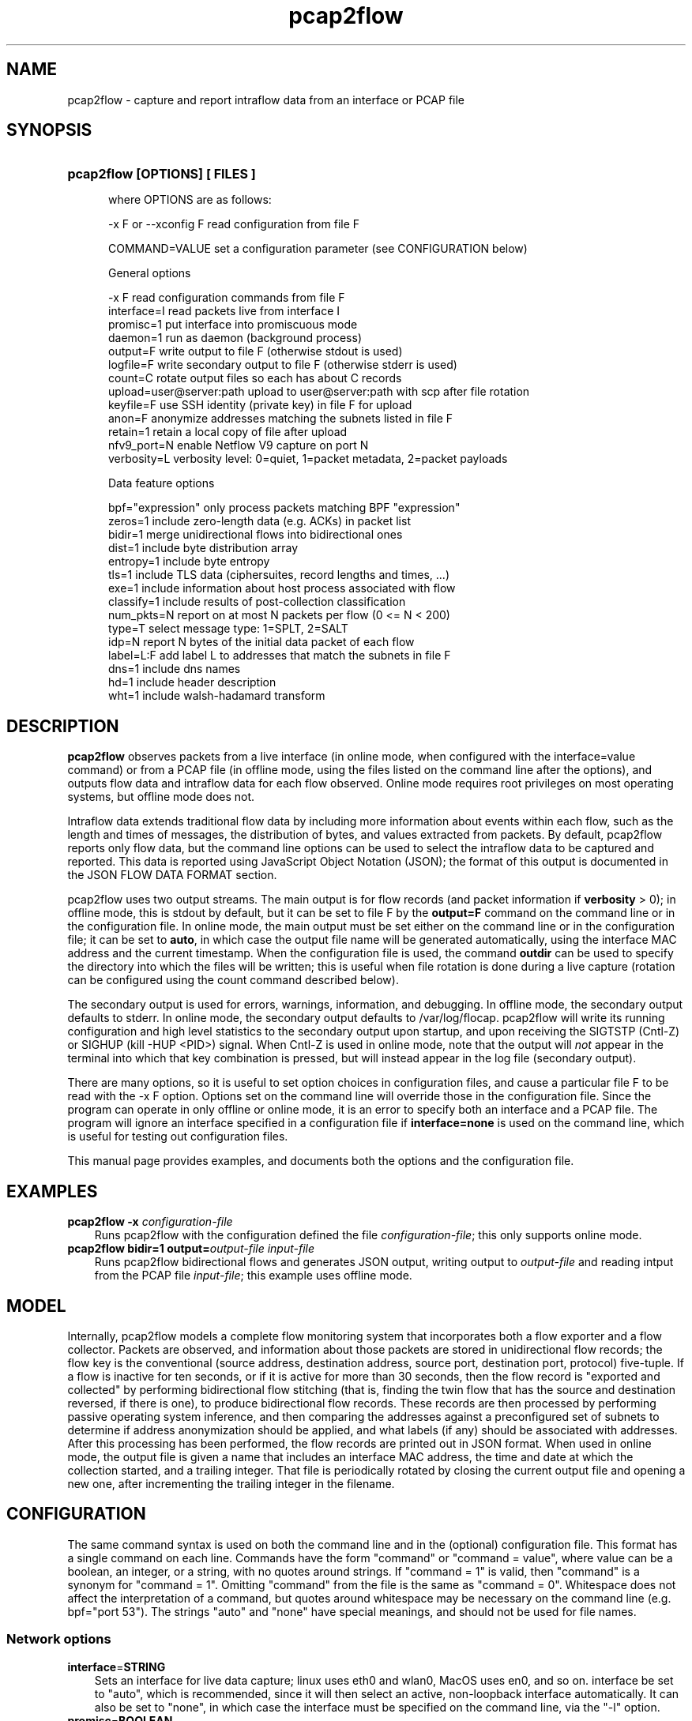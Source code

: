.TH pcap2flow 1 2015\-8\-02 "" ""
.SH NAME
pcap2flow \- capture and report intraflow data from an interface or PCAP file
.SH SYNOPSIS
.HP 5
.B pcap2flow [OPTIONS] [ FILES ]

where OPTIONS are as follows:

  \-x F or \-\-xconfig F        read configuration from file F

  COMMAND=VALUE              set a configuration parameter (see CONFIGURATION below) 

General options

  -x F                       read configuration commands from file F
  interface=I                read packets live from interface I
  promisc=1                  put interface into promiscuous mode
  daemon=1                   run as daemon (background process)
  output=F                   write output to file F (otherwise stdout is used)
  logfile=F                  write secondary output to file F (otherwise stderr is used)
  count=C                    rotate output files so each has about C records
  upload=user@server:path    upload to user@server:path with scp after file rotation
  keyfile=F                  use SSH identity (private key) in file F for upload
  anon=F                     anonymize addresses matching the subnets listed in file F
  retain=1                   retain a local copy of file after upload
  nfv9_port=N                enable Netflow V9 capture on port N
  verbosity=L                verbosity level: 0=quiet, 1=packet metadata, 2=packet payloads

Data feature options

  bpf="expression"           only process packets matching BPF "expression"
  zeros=1                    include zero-length data (e.g. ACKs) in packet list
  bidir=1                    merge unidirectional flows into bidirectional ones
  dist=1                     include byte distribution array
  entropy=1                  include byte entropy
  tls=1                      include TLS data (ciphersuites, record lengths and times, ...)
  exe=1                      include information about host process associated with flow
  classify=1                 include results of post-collection classification
  num_pkts=N                 report on at most N packets per flow (0 <= N < 200)
  type=T                     select message type: 1=SPLT, 2=SALT
  idp=N                      report N bytes of the initial data packet of each flow
  label=L:F                  add label L to addresses that match the subnets in file F
  dns=1                      include dns names
  hd=1                       include header description
  wht=1                      include walsh-hadamard transform


.SH DESCRIPTION
.B pcap2flow
observes packets from a live interface (in online mode, when
configured with the interface=value command) or from a PCAP file (in
offline mode, using the files listed on the command line after the
options), and outputs flow data and intraflow data for each flow
observed.  Online mode requires root privileges on most operating
systems, but offline mode does not.

Intraflow data extends traditional flow data by including more
information about events within each flow, such as the length and
times of messages, the distribution of bytes, and values extracted
from packets.  By default, pcap2flow reports only flow data, but the
command line options can be used to select the intraflow data to be
captured and reported.  This data is reported using JavaScript Object
Notation (JSON); the format of this output is documented in the JSON
FLOW DATA FORMAT section.

pcap2flow uses two output streams.  The main output is for flow
records (and packet information if \fBverbosity\fR > 0); in offline
mode, this is stdout by default, but it can be set to file F by the
\fBoutput=F\fR command on the command line or in the configuration
file.  In online mode, the main output must be set either on the
command line or in the configuration file; it can be set to
\fBauto\fR, in which case the output file name will be generated
automatically, using the interface MAC address and the current
timestamp.  When the configuration file is used, the command
\fBoutdir\fR can be used to specify the directory into which the files
will be written; this is useful when file rotation is done during a
live capture (rotation can be configured using the count command
described below).

The secondary output is used for errors, warnings, information, and
debugging.  In offline mode, the secondary output defaults to stderr.
In online mode, the secondary output defaults to /var/log/flocap.
pcap2flow will write its running configuration and high level
statistics to the secondary output upon startup, and upon receiving
the SIGTSTP (Cntl-Z) or SIGHUP (kill -HUP <PID>) signal.  When Cntl-Z
is used in online mode, note that the output will \fInot\fR appear in
the terminal into which that key combination is pressed, but will
instead appear in the log file (secondary output).

There are many options, so it is useful to set option choices in
configuration files, and cause a particular file F to be read with the
-x F option.  Options set on the command line will override those in
the configuration file.  Since the program can operate in only offline
or online mode, it is an error to specify both an interface and a PCAP
file.  The program will ignore an interface specified in a
configuration file if \fBinterface=none\fR is used on the command
line, which is useful for testing out configuration files.

This manual page provides examples, and documents both the options and
the configuration file.  

.SH EXAMPLES
.TP 3
.B pcap2flow \-x \fIconfiguration\-file \fR 
Runs pcap2flow with the configuration defined the file
\fIconfiguration\-file\fR; this only supports online mode.

.TP 3
.B pcap2flow bidir=1 output=\fIoutput\-file \fR \fIinput\-file \fR 
Runs pcap2flow bidirectional flows and generates JSON output, writing
output to \fIoutput\-file\fR and reading intput from the PCAP file
\fIinput\-file\fR; this example uses offline mode.

.RE
.PD

.SH MODEL

Internally, pcap2flow models a complete flow monitoring system that
incorporates both a flow exporter and a flow collector.  Packets are
observed, and information about those packets are stored in
unidirectional flow records; the flow key is the conventional (source
address, destination address, source port, destination port, protocol)
five-tuple.  If a flow is inactive for ten seconds, or if it is active
for more than 30 seconds, then the flow record is "exported and
collected" by performing bidirectional flow stitching (that is,
finding the twin flow that has the source and destination reversed, if
there is one), to produce bidirectional flow records.  These records
are then processed by performing passive operating system inference,
and then comparing the addresses against a preconfigured set of subnets
to determine if address anonymization should be applied, and what
labels (if any) should be associated with addresses.  After this
processing has been performed, the flow records are printed out in
JSON format.  When used in online mode, the output file is given a
name that includes an interface MAC address, the time and date at
which the collection started, and a trailing integer.  That file is
periodically rotated by closing the current output file and opening a
new one, after incrementing the trailing integer in the filename.


.SH CONFIGURATION

The same command syntax is used on both the command line and in the
(optional) configuration file.  This format has a single command on
each line.  Commands have the form "command" or "command = value",
where value can be a boolean, an integer, or a string, with no quotes
around strings.  If "command = 1" is valid, then "command" is a
synonym for "command = 1".  Omitting "command" from the file is the
same as "command = 0".  Whitespace does not affect the interpretation
of a command, but quotes around whitespace may be necessary on the
command line (e.g. bpf="port 53").  The strings "auto" and "none" have
special meanings, and should not be used for file names.

.SS "Network options"
.TP 3
.BR interface = STRING
Sets an interface for live data capture; linux uses eth0 and wlan0,
MacOS uses en0, and so on.  interface be set to "auto", which is
recommended, since it will then select an active, non-loopback
interface automatically.  It can also be set to "none", in which case
the interface must be specified on the command line, via the "-l"
option.

.TP 3
.BR promisc = BOOLEAN
Promiscuous mode will monitor traffic sent to any destination, not
just the observation point.

.SS "Output options"
.TP 3
.BR output = STRING
Sets the main output (the file to which flow records are written).  It
can be set to "auto", in which case the output file name will be
generated automatically, based on the interface MAC address and the
current timestamp.

.TP 3
.BR outdir = STRING
Sets the directory to which flow record output files are written;
outdir=/var/flocap is the default when used as a daemon.

.TP 3
.BR logfile = STRING
Sets the secondary output, which is used for errors, warnings,
information, and debugging statements.  logfile=stderr is the default.

.TP 3
.BR count = INTEGER
Sets the number of flow records that will be obtained before the
capture file is rotated; if this number is nonzero, then files will be
rotated, and the n-th output file will have "-n" appended to it.  If
count=0, then file rotation will not be done.

.TP 3
.BR upload = STRING
Sets the SSH/SCP user and server, in the form user@server:path; if
this parameter is set, then capture files will be uploaded to
\fIserver\fR after rotation, using the account associated with
\fIuser\fR, and copying the file to the location \fIpath\fR.  It may
be necessary to provide the SSH identity information using the keyfile
command (see below).

.TP 3
.BR keyfile = STRING
This command sets the SSH identity (private key) file used to
authenticate to the "upload" server; the corresponding public key file
must be present in the ~/.ssh/authorized_hosts file on that server.
In daemon mode, the default identity file is kept in
/etc/flocap/upload-key.

If you need to generate an SSH identity, you can use the command
ssh-keygen -b 2048 -f upload-key -P "", which generates a 2048-bit RSA
key and stores the private key in upload-key and the public key in
upload-key.pub.  The public key from the latter file should be copied
into the authorized_hosts file of the user on the upload server.

.TP 3
.BR retain = BOOLEAN
retain=1 causes a local copy of the capture file to be retained after
it is uploaded; currently, it is not possible to set retain=0.

.SS "Data options"

.TP 3
.BR bidir = BOOLEAN
bidir=1 causes flow stitching between directions to take place, so
that flows will be reported as bidirectional.  Flows with no matching
reverse-direction twin will still be reported as unidirectional, of
course.

.SS "Sequence of Packet Lengths and Times (SPLT) and Sequence of Application Lengths and Times (SALT) options"

Message lengths and times are reported in the JSON "non_norm_stats"
field.  These options control the details about what messages are
reported on.

.TP 3
.BR type = INTEGER
type=1 is SPLT, type = 2 is SALT.   This option may be modified in the future.

.TP 3
.BR num_pkts = INTEGER
The command num_pkts sets the maximum number of entries in the SALT
and SPLT arrays; it can be set to 0, or up to 200 (depending on
compilation options).  If num_pkts=0, then no lengths and times will
be reported at all.  The default value is num_pkts=50.

.TP 3
.BR zeros = BOOLEAN
The command zeros=1 causes the zero-length messages (such as the
initial TCP handshake messages, and TCP ACKs that contain no data) to
be included in length and time arrays.  Otherwise, messages with zero
length data are not included.  The default is zeros=0.

.SS "Byte Distribution options"

The Byte Distribution is a 256-element array that contains the sample distribution
of the bytes within the data portion of each flow.  

.TP 3
.BR dist = BOOLEAN
The command dist=1 causes the byte distribution to be reported.   The
default value is dist=0.

.TP 3
.BR entropy = BOOLEAN
The command entropy=1 causes the entropy of the byte distribution to
be reported.  The entropy can be reported even when the byte
distribution is not reported.  The default value is entropy=0.

.SS "Transport Layer Security (TLS) options"

.TP 3
.BR tls = BOOLEAN 
The command tls=1 causes TLS data to be output.  The default value is
tls=0.  When tls=1, port 443 (HTTPS) is processed as SSL3.0/TLS
traffic, and the lengths and arrival times of each TLS record is
reported, along with the selected ciphersuite (scs) and the list of
offered ciphersuites (cs), the TLS Version (tls_iv and tls_ov), the
inbound and outbound TLS Session ID (isid and osid, respectively), and
the inbound and outbound TLS Random (tls_irandom and tls_orandom).

.SS "Initial Data Packet (IDP)"

.TP 3
.BR idp = INTEGER 
The command idp=<num> causes <num> bytes of the initial data packet of
each unidirectional flow to be reported.  Setting idp=0 causes no such
data to be reported.  A good example is idp=1460, which mimics the
amount of data that can be taken from a packet and then carried across
a 1500-byte MTU via a 40-byte encapsulation.

.b WARNING
the command idp=1 does turn on IDP reporting, but it only reports a
single byte of the initial data pakcet, which is not very useful.  



.SS "Passive Operating System inference"

By default, the operating system will be estimated and reported.  This
estimate is made by applying a set of rules to some of the IP and TCP
header data elements.

.SS "Traffic Selection"

.TP 3
.BR bpf = STRING
This command sets a traffic filter to select traffic that matches the
Berkeley Packet Filter (BPF) expression provided in the string.  The
string argument may contain whitespace, and it must not be surrounded
by quotes in the configuration file.  The filter must not specificy
traffic that is not IP-based.  For example, to report only on HTTPS
traffic, the configuration file should include the command "bpf = tcp
port 443", and to report only communication to and from a particular
host, "bpf = ip host 216.34.181.45" can be used.  To observe all IP
traffic, leave bfp unset, or set it to "none", which is the default.

.SS "Anonymization"

.TP 3
.BR anon = STRING
This command sets the anonymization subnet file; the program reads in
that file and then anonymizes all addresses that match those subnets,
by applying AES encryption to those addresses before they are included
in any output.  If anon=none, then no anonymization is performed; this
is the default.

Each line of the anonymization subnet file must contain an IP subnet
in CIDR notation (W.X.Y.Z/N), with no non-whitespace characters
preceeding the subnet on the line.  For instance, the following
file contains the RFC 1918 private subnets:

   10.0.0.0/8         #  RFC 1918 address space
   172.16.0.0/12      #  RFC 1918 address space
   192.168.0.0/16     #  RFC 1918 address space

.SS  Verbosity

.TP 3
.BR verbosity = NUMBER
The verbosity command sets the level of detail provided on the main
output:
 
  verbosity = 0 -> silent
  verbosity = 1 -> report a summary of each packet
  verbosity = 2 -> report on all data of each packet

The default is verbosity=0.  You probably want to use the default for
everything except for troubleshooting.

.SH JSON FLOW DATA FORMAT

The main output of this program uses Java Script Object Notation
(JSON).  That output consists of a "metadata" object, which describes
the data collection, and an array for "flow" objects.  The metadata
object reproduces all of the configuration options that were used
during collection, as well as the version of the program.  Each flow
object describes a flow between a single source and a single
destination address/port pair.  The JSON schema is available in the
file "json" in the main joy directory of the source code package, and
it is reproduced below for convenience (with apologies for the
effects of man page formatting).

{

    "$schema": "http://json-schema.org/draft-04/schema#",

    "type" : "object",

    "properties" : {

        "appflows" : {

            "type" : "array",

            "items" : 

            {

                "type" : "object",

                "properties" : {

                    "flow" : {"type" : "object",

                              "properties" : {

                                  "sa" : {"type" : "string",

                                          "description" : "IP Source Address, as a string. It MAY be in dotted quad notation, e.g. \"10.0.2.15\", or it MAY be an arbitrary hexadecimal JSON string, which will be the case when anonymization is used."

                                         },

                                  "da" : {"type" : "string",

                                          "description" : "IP Destination Address, as a string. Its format is identical to the IP Source Address."

                                         },

                                  "x" : {"type" : "string",

                                         "description" : "Timeout. a: active, i: inactive."

                                        },

                                  "scs" : {"type" : "string",

                                           "description" : "The selected ciphersuite from a TLS session, as four hexadecimal characters expressed as a JSON string, e.g. \"c00a\". This value is sent only by a TLS server."

                                          },

                                  "pr" : {"type" : "number",

                                          "description" : "IP Protocol number, as a JSON number. 6=tcp, 17=udp, and so on."

                                         },

                                  "sp" : {"type" : "number",

                                          "description" : "TCP or UDP Source Port, as a JSON number."

                                         },

                                  "dp" : {"type" : "number",

                                          "description" : "TCP or UDP Destination Port, as a JSON number."

                                         },

                                  "ob" : {"type" : "number",

                                          "description" : "Number of bytes of outbound (source to destination) traffic, as a JSON number."

                                         },

                                  "op" : {"type" : "number",

                                          "description" : "Number of packets of outbound (source to destination) traffic, as a JSON number."

                                         },

                                  "ib" : {"type" : "number",

                                          "description" : "Number of bytes of inbound (destination to source) traffic, as a JSON number."

                                         },

                                  "ip" : {"type" : "number",

                                          "description" : "Number of packets of inbound (destination to source) traffic, as a JSON number."

                                         },

                                  "ts" : {"type" : "number",

                                          "description" : "Start time of the flow expressed as the number of seconds since the epoch (00:00:00 UTC, Thursday, 1 January 1970), as a JSON number. It SHOULD include a decimal part, and provide at least millisecond precision, e.g. 1411732528.590115"

                                         },

                                  "te" : {"type" : "number",

                                          "description" : "End time of the flow expressed in the same way as the start time."

                                         },

                                  "be" : {"type" : "number",

                                          "description" : "The empirical byte entropy estimate, expressed as a JSON number.  The number MUST be between 0.0 and 8.0."

                                         },

                                  "tls_iv" : {"type" : "number",

                                              "description" : "Inbound TLS version, expressed as a JSON number, with the same mapping as the outbound TLS version."

                                             },

                                  "tls_ov" : {"type" : "number",

                                              "description" : "Outbound TLS version, expressed as a JSON number. These numbers map onto SSL/TLS versions as follows: unknown = 0, SSLv2 = 1, SSLv3 = 2, TLS1.0 = 3, TLS1.1 = 4, TLS1.2 = 5."

                                             },

                                  "ottl" : {"type" : "number",

                                            "description" : "The smallest outbound (source to destination) IP Time To Live (TTL) value observed for all packets in a flow."

                                           },

                                  "ittl" : {"type" : "number",

                                            "description" : "The smallest inbound (destination to source) IP Time To Live (TTL) value observed for all packets in a flow."

                                           },

                                  "oidp" : {"type" : "string",

                                            "description" : "The outbound initial data packet, including the IP header and all layers above it, expressed as a hexadecimal value in a JSON string.  For example, \"iidp\": 450000300268000080019758ac1047ebac1001010000a8e214180000e8d27a99d108000000000000000000001090fdff."

                                           },

                                  "oidp_len" : {"type" : "number",

						"description" : "The number of bytes in the outbound initial data packet."

                                               },

                                  "iidp" : {"type" : "string",

                                            "description" : "The inbound initial data packet, including the IP header and all layers above it, expressed as a hexadecimal value in a JSON string."

                                           },

                                  "iidp_len" : {"type" : "number",

						"description" : "The number of bytes in the inbound initial data packet."

                                               },

                                  "sos" : {"type" : "string",

                                           "description" : "The operating system associated with the source address, as a JSON string."

                                          },

                                  "dos" : {"type" : "string",

                                           "description" : "The operating system associated with the destination address, as a JSON string."

                                          },

                                  "tls_osid" : {"type" : "string",

						"description" : "The outbound TLS Session Identifier (SID)."

                                               },

                                  "tls_isid" : {"type" : "string",

						"description" : "The inbound TLS Session Identifier (SID)."

                                               },

                                  "bd" : {"type" : "array",

                                          "items" : {"type" : "number"},

                                          "description" : "Byte Distribution"

                                         },

                                  "cs" : {"type" : "array",

                                          "items" : {"type" : "string"},

                                          "description" : "The offered ciphersuites from a TLS session, expressed as a JSON array, each element of which is a JSON string containing four hexadecimal characters."

                                         },

                                  "non_norm_stats" : {"type" : "array",

                                                      "items" : {"type" : "object",

                                                                 "properties" : {

                                                                     "b" : {"type" : "number"},

                                                                     "dir" : {"type" : "string"},

                                                                     "ipt" : {"type" : "number"}

                                                                 }

                                                                },

                                                      "description" : "A JSON array of packet objects. Each packet object contains the number of bytes of data in the packet, expressed as the JSON number \"b\", the JSON string \"<\" or \">\" to indicate inbound or outbound directions, respectively, and the number of milliseconds between the arrival of this packet and the previous packet, expressed as the JSON number \"ipt\". An example of a packet object is {\"b\": 873, \"dir\": \">\", \"ipt\": 121 }.  The old name for this element is \"non_norm_stats\"."

                                                     },

                                  "tls" : {"type" : "array",

                                           "items" : {"type" : "object",

                                                      "properties" : {

                                                          "b" : {"type" : "number"},

                                                          "dir" : {"type" : "string"},

                                                          "ipt" : {"type" : "number"}

                                                      }

                                                     },

                                           "description" : "The TLS records, expressed as a JSON array of TLS record objects. Those objects have a format that is similar to packet objects."

                                          }

                              },

                              "additionalProperties":False

                             }

                }

            }

            

        },

        "metadata" : {"type" : "object",

                      "properties" : {

                          "userid" : {"type" : "string",

                                      "description" : "Identifier for the user collecting the flows."

				     },

                          "mac_address" : {"type" : "string",

					   "description" : "MAC address for the device collecting the flows."

					  },

                          "date" : {"type" : "number",

                                    "description" : "Date the flows were collected. In Unix time (seconds since January 1, 1970)."

				   },

                          "version" : {"type" : "string",

                                       "description" : "Version number of pcap2flow used to collect the flows."

				      },

                          "config_options" : {"type" : "object",

                                              "properties" : {

                                                  "b" : {"type" : "number",

                                                         "description" : "1: merge unidirectional flows into bidirectional ones. 0: do not merge."

							},

                                                  "j" : {"type" : "number",

                                                         "description" : "1: output flow data in JSON format. 0: do not output in JSON format."

							},

                                                  "d" : {"type" : "number",

                                                         "description" : "1: include byte distribution array. 0: do not collect byte distribution."

							},

                                                  "e" : {"type" : "number",

                                                         "description" : "1: include entropy. 0: do not collect entropy."

							},

                                                  "w" : {"type" : "number",

                                                         "description" : "1: include tls data. 0: do not collect tls information."

							},

                                                  "l" : {"type" : "string",

                                                         "description" : "read packets live from interface specified."

							},

                                                  "p" : {"type" : "number",

                                                         "description" : "1: put interface into promiscuous mode."

							},

                                                  "o" : {"type" : "string",

                                                         "description" : "write output to file specified (otherwise stdout is used)."

							},

                                                  "c" : {"type" : "number",

                                                         "description" : "rotate output files so each has about C records."

							},

                                                  "u" : {"type" : "string",

                                                         "description" : "upload to server S with rsync after file rotation."

							},

                                                  "i" : {"type" : "string",

                                                         "description" : "read input from file specified (otherwise file list used)."

							},

                                                  "z" : {"type" : "number",

                                                         "description" : "1: include zero-length data (e.g. ACKs) in packet list."

							},

                                                  "s" : {"type" : "string",

                                                         "description" : "include OS information read from p0f socket <sock>."

							},

                                                  "f" : {"type" : "string",

                                                         "description" : "use BPF expression <bpf> to filter packets."

							},

                                                  "v" : {"type" : "number",

                                                         "description" : "0=quiet, 1=packet metadata, 2=packet payloads."

							},

                                                  "n" : {"type" : "number",

                                                         "description" : "report on N packets per flow (0 <= N < 200)."

							},

                                                  "t" : {"type" : "number",

                                                         "description" : "1=raw packet lengths, 2=aggregated, 3=defragmented."

							},

                                                  "a" : {"type" : "string",

                                                         "description" : "anonymize addresses in the subnets listed in file."

							}

                                              }

					     }

                      }

                     }

    },
    "required" : ["appflows"]
}

.SH CONTRIBUTORS

.B pcap2flow 
was implemented by David McGrew and Blake Anderson.  Thanks are due to
Alison Kendler for help with TLS parsing.  

.SH BUGS

pcap2flow is at an alpha/beta stage in its development, and as such,
it may exhibit strange or undesirable behavior.  This program has been
exhaustively tested, but only in the sense that when evalutation was
completed, the tester was exhausted.  Please patiently report bugs to
{mcgrew,blaander}@cisco.com.
